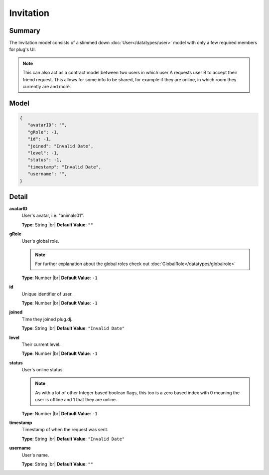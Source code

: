 ==========
Invitation
==========

.. |br| raw:: html

    <br />


.. role:: dt
   :class: datatype


Summary
-------

The Invitation model consists of a slimmed down :doc:`User</datatypes/user>`
model with only a few required members for plug's UI.

.. note::

   This can also act as a contract model between two users in which user A
   requests user B to accept their friend request. This allows for some info to
   be shared, for example if they are online, in which room they currently are
   and more.



Model
-----

.. code-block:: Javascript

   {
      "avatarID": "",
      "gRole": -1,
      "id": -1,
      "joined": "Invalid Date",
      "level": -1,
      "status": -1,
      "timestamp": "Invalid Date",
      "username": "",
   }


Detail
------

**avatarID**
   User's avatar, i.e. "animals01".

   **Type**: :dt:`String` |br|
   **Default Value**: ``""``
   

**gRole**
   User's global role.

   .. note::

      For further explanation about the global roles check out
      :doc:`GlobalRole</datatypes/globalrole>`
   
   
   **Type**: :dt:`Number` |br|
   **Default Value**: ``-1``



**id**
   Unique identifier of user.
   
   **Type**: :dt:`Number` |br|
   **Default Value**: ``-1``


**joined**
   Time they joined plug.dj.
   
   **Type**: :dt:`String` |br|
   **Default Value**: ``"Invalid Date"``


**level**
   Their current level.
   
   **Type**: :dt:`Number` |br|
   **Default Value**: ``-1``


**status**
   User's online status.

   .. note::

      As with a lot of other Integer based boolean flags, this too is a zero
      based index with 0 meaning the user is offline and 1 that they are online.

   
   **Type**: :dt:`Number` |br|
   **Default Value**: ``-1``


**timestamp**
   Timestamp of when the request was sent.
   
   **Type**: :dt:`String` |br|
   **Default Value**: ``"Invalid Date"``


**username**
   User's name.
   
   **Type**: :dt:`String` |br|
   **Default Value**: ``""``
